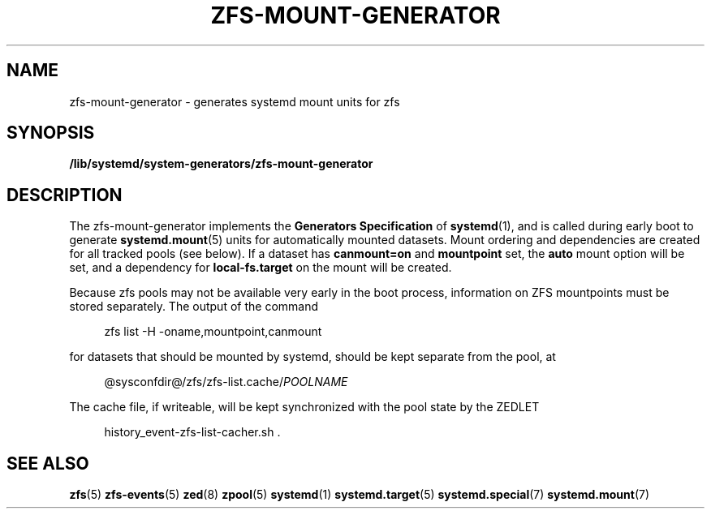 .TH "ZFS\-MOUNT\-GENERATOR" "8" "ZFS" "zfs-mount-generator" "\""
.SH "NAME"
zfs\-mount\-generator \- generates systemd mount units for zfs
.SH SYNOPSIS
.B /lib/systemd/system-generators/zfs\-mount\-generator
.sp
.SH DESCRIPTION
The zfs\-mount\-generator implements the \fBGenerators Specification\fP
of
.BR systemd (1),
and is called during early boot to generate
.BR systemd.mount (5)
units for automatically mounted datasets. Mount ordering and dependencies
are created for all tracked pools (see below). If a dataset has
.BR canmount=on
and
.BR mountpoint
set, the
.BR auto
mount option will be set, and a dependency for
.BR local-fs.target
on the mount will be created.

Because zfs pools may not be available very early in the boot process,
information on ZFS mountpoints must be stored separately. The output
of the command
.PP
.RS 4
zfs list -H -oname,mountpoint,canmount
.RE
.PP
for datasets that should be mounted by systemd, should be kept
separate from the pool, at
.PP
.RS 4
.RI @sysconfdir@/zfs/zfs-list.cache/ POOLNAME
.
.RE
.PP
The cache file, if writeable, will be kept synchronized with the pool
state by the ZEDLET
.PP
.RS 4
history_event-zfs-list-cacher.sh .
.RE
.PP
.sp
.SH SEE ALSO
.BR zfs (5)
.BR zfs-events (5)
.BR zed (8)
.BR zpool (5)
.BR systemd (1)
.BR systemd.target (5)
.BR systemd.special (7)
.BR systemd.mount (7)
